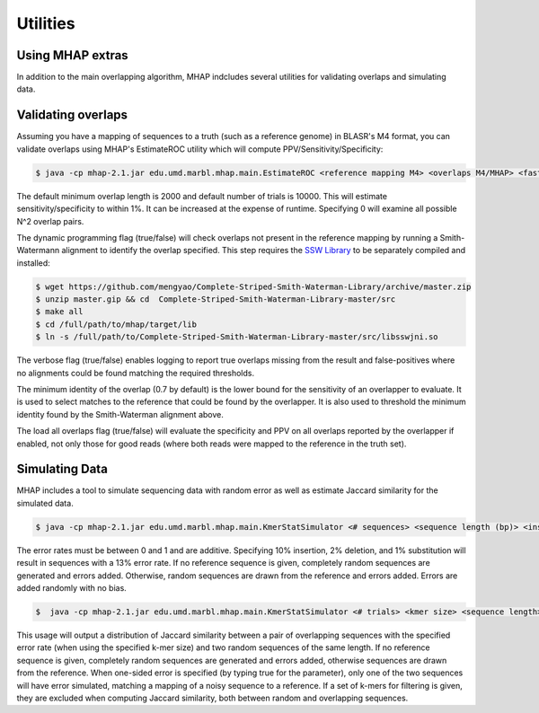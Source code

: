 ############
Utilities
############

Using MHAP extras
-----------------

In addition to the main overlapping algorithm, MHAP indcludes several utilities for validating overlaps and simulating data.

Validating overlaps
-----------------

Assuming you have a mapping of sequences to a truth (such as a reference genome) in BLASR's M4 format, you can validate overlaps using MHAP's EstimateROC utility which will compute PPV/Sensitivity/Specificity:

.. code-block:: bash

   $ java -cp mhap-2.1.jar edu.umd.marbl.mhap.main.EstimateROC <reference mapping M4> <overlaps M4/MHAP> <fasta of sequences> [minimum overlap length to evaluate] [number of random trials] [use dynamic programming] [verbose] [minimum identity of overlap] [maximum different between expected overlap and reported] [load all overlaps]

The default minimum overlap length is 2000 and default number of trials is 10000. This will estimate sensitivity/specificity to within 1%. It can be increased at the expense of runtime. Specifying 0 will examine all possible N^2 overlap pairs. 

The dynamic programming flag (true/false) will check overlaps not present in the reference mapping by running a Smith-Watermann alignment to identify the overlap specified. This step requires the `SSW Library <https://github.com/mengyao/Complete-Striped-Smith-Waterman-Library>`_ to be separately compiled and installed:

.. code-block:: bash

   $ wget https://github.com/mengyao/Complete-Striped-Smith-Waterman-Library/archive/master.zip
   $ unzip master.gip && cd  Complete-Striped-Smith-Waterman-Library-master/src
   $ make all
   $ cd /full/path/to/mhap/target/lib
   $ ln -s /full/path/to/Complete-Striped-Smith-Waterman-Library-master/src/libsswjni.so

The verbose flag (true/false) enables logging to report true overlaps missing from the result and false-positives where no alignments could be found matching the required thresholds.

The minimum identity of the overlap (0.7 by default) is the lower bound for the sensitivity of an overlapper to evaluate. It is used to select matches to the reference that could be found by the overlapper. It is also used to threshold the minimum identity found by the Smith-Waterman alignment above.

The load all overlaps flag (true/false) will evaluate the specificity and PPV on all overlaps reported by the overlapper if enabled, not only those for good reads (where both reads were mapped to the reference in the truth set).

Simulating Data
-----------------

MHAP includes a tool to simulate sequencing data with random error as well as estimate Jaccard similarity for the simulated data.

.. code-block:: bash

   $ java -cp mhap-2.1.jar edu.umd.marbl.mhap.main.KmerStatSimulator <# sequences> <sequence length (bp)> <insertion error rate> <deletion error rate> <substitution error rate> [reference genome]

The error rates must be between 0 and 1 and are additive. Specifying 10% insertion, 2% deletion, and 1% substitution will result in sequences with a 13% error rate. If no reference sequence is given, completely random sequences are generated and errors added. Otherwise, random sequences are drawn from the reference and errors added. Errors are added randomly with no bias.

.. code-block:: bash

   $  java -cp mhap-2.1.jar edu.umd.marbl.mhap.main.KmerStatSimulator <# trials> <kmer size> <sequence length> <overlap length> <insertion error rate> <deletion error rate> <substitution error rate> [one-sided error] [reference genome] [kmer filter]

This usage will output a distribution of Jaccard similarity between a pair of overlapping sequences with the specified error rate (when using the specified k-mer size) and two random sequences of the same length. If no reference sequence is given, completely random sequences are generated and errors added, otherwise sequences are drawn from the reference. When one-sided error is specified (by typing true for the parameter), only one of the two sequences will have error simulated, matching a mapping of a noisy sequence to a reference. If a set of k-mers for filtering is given, they are excluded when computing Jaccard similarity, both between random and overlapping sequences.
